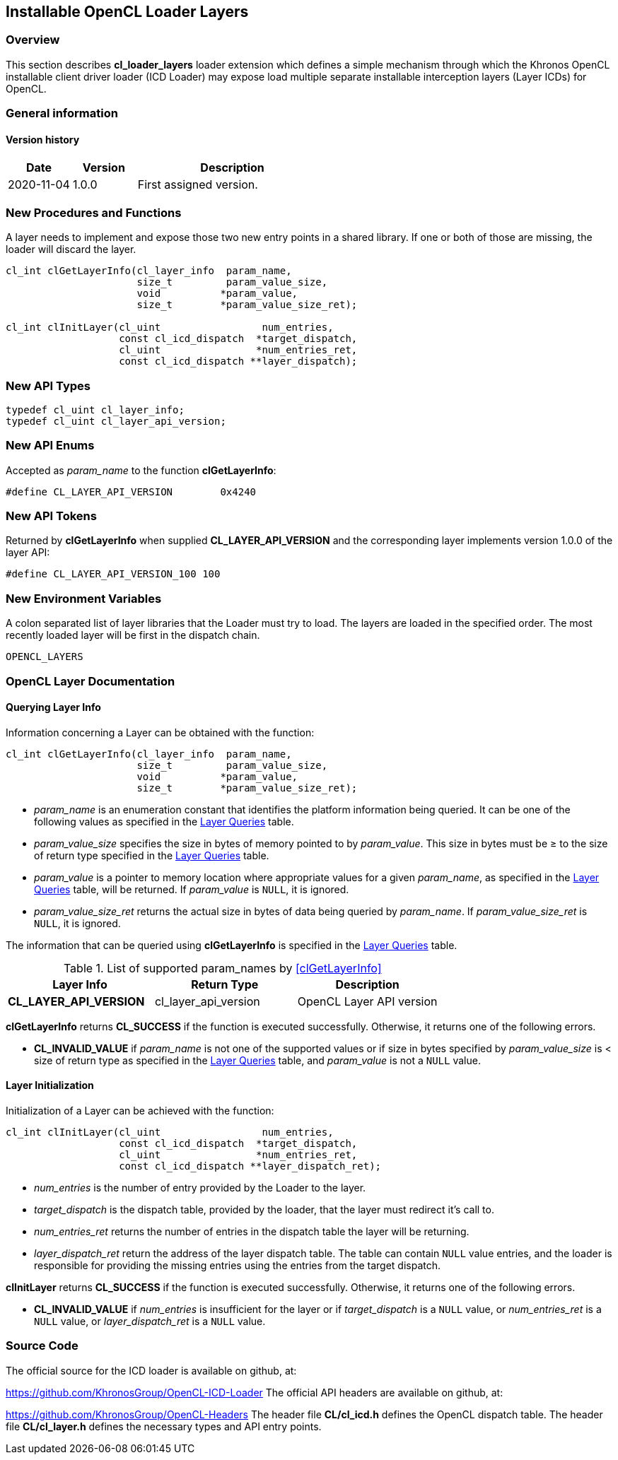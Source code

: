 // Copyright 2017-2020 The Khronos Group. This work is licensed under a
// Creative Commons Attribution 4.0 International License; see
// http://creativecommons.org/licenses/by/4.0/

[[cl_loader_layers-opencl]]
== Installable OpenCL Loader Layers

[[cl_loader_layers-overview]]
=== Overview

This section describes *cl_loader_layers* loader extension which defines
a simple mechanism through which the Khronos OpenCL installable client
driver loader (ICD Loader) may expose load multiple separate installable
interception layers (Layer ICDs) for OpenCL.

=== General information

==== Version history

[cols="1,1,3",options="header",]
|====
| *Date*     | *Version* | *Description*
| 2020-11-04 | 1.0.0     | First assigned version.
|====

[[cl_loader_layers-new-procedures-and-functions]]
=== New Procedures and Functions

A layer needs to implement and expose those two new entry points in
a shared library. If one or both of those are missing, the loader will
discard the layer.

[source,c]
----
cl_int clGetLayerInfo(cl_layer_info  param_name,
                      size_t         param_value_size,
                      void          *param_value,
                      size_t        *param_value_size_ret);

cl_int clInitLayer(cl_uint                 num_entries,
                   const cl_icd_dispatch  *target_dispatch,
                   cl_uint                *num_entries_ret,
                   const cl_icd_dispatch **layer_dispatch);
----

[[cl_loader_layers-new-api-types]]
=== New API Types

[source]
----
typedef cl_uint cl_layer_info;
typedef cl_uint cl_layer_api_version;
----

[[cl_loader_layers-new-enums]]
=== New API Enums

Accepted as _param_name_ to the function *clGetLayerInfo*:

[source,c]
----
#define CL_LAYER_API_VERSION        0x4240
----


[[cl_loader_layers-new-tokens]]
=== New API Tokens

Returned by *clGetLayerInfo* when supplied *CL_LAYER_API_VERSION*
and the corresponding layer implements version 1.0.0 of the layer
API:

[source,c]
----
#define CL_LAYER_API_VERSION_100 100
----

[[cl_loader_layers-new-environment-variables]]
=== New Environment Variables

A colon separated list of layer libraries that the Loader must try
to load. The layers are loaded in the specified order. The most recently
loaded layer will be first in the dispatch chain.

----
OPENCL_LAYERS
----

[[cl_loader_layers-documentation]]
=== OpenCL Layer Documentation

==== Querying Layer Info

[open,refpage='clGetLayerInfo',desc='Query information about an OpenCL layer',type='protos']
Information concerning a Layer can be obtained with the function:
[source,c]
----
cl_int clGetLayerInfo(cl_layer_info  param_name,
                      size_t         param_value_size,
                      void          *param_value,
                      size_t        *param_value_size_ret);
----

  * _param_name_ is an enumeration constant that identifies the platform
information being queried. It can be one of the following values as
specified in the <<layer-queries-table, Layer Queries>> table.
  * _param_value_size_ specifies the size in bytes of memory pointed to by
    _param_value_.
    This size in bytes must be ≥ to the size of return type specified in the
    <<layer-queries-table, Layer Queries>> table.
  * _param_value_ is a pointer to memory location where appropriate values for a
    given _param_name_, as specified in the <<layer-queries-table, Layer
    Queries>> table, will be returned.
    If _param_value_ is `NULL`, it is ignored.
  * _param_value_size_ret_ returns the actual size in bytes of data being
    queried by _param_name_.
    If _param_value_size_ret_ is `NULL`, it is ignored.

The information that can be queried using *clGetLayerInfo* is specified
in the <<layer-queries-table, Layer Queries>> table.

[[layer-queries-table]]
.List of supported param_names by <<clGetLayerInfo>>
[width="100%",cols="<34%,<33%,<33%",options="header"]
|====
| Layer Info | Return Type | Description
| *CL_LAYER_API_VERSION* | cl_layer_api_version | OpenCL Layer API version
|====

*clGetLayerInfo* returns *CL_SUCCESS* if the function is executed
successfully.
Otherwise, it returns one of the following errors.

  * *CL_INVALID_VALUE* if _param_name_ is not one of the supported values or
    if size in bytes specified by _param_value_size_ is < size of return
    type as specified in the <<layer-queries-table, Layer Queries>> table,
    and _param_value_ is not a `NULL` value.

==== Layer Initialization

[open,refpage='clInitLayer',desc='Initialize an OpenCL layer',type='protos']
Initialization of a Layer can be achieved with the function:
[source,c]

----
cl_int clInitLayer(cl_uint                 num_entries,
                   const cl_icd_dispatch  *target_dispatch,
                   cl_uint                *num_entries_ret,
                   const cl_icd_dispatch **layer_dispatch_ret);
----

  * _num_entries_ is the number of entry provided by the Loader to
    the layer.
  * _target_dispatch_ is the dispatch table, provided by the loader, that
    the layer must redirect it's call to.
  * _num_entries_ret_ returns the number of entries in the dispatch table the
    layer will be returning.
  * _layer_dispatch_ret_ return the address of the layer dispatch table. The
    table can contain `NULL` value entries, and the loader is responsible for
    providing the missing entries using the entries from the target dispatch.

*clInitLayer* returns *CL_SUCCESS* if the function is executed
successfully.
Otherwise, it returns one of the following errors.

  * *CL_INVALID_VALUE* if _num_entries_ is insufficient for the layer or if
    _target_dispatch_ is a `NULL` value, or _num_entries_ret_ is a `NULL`
    value, or _layer_dispatch_ret_ is a `NULL` value.

[[cl_loader_layers-source-code]]
=== Source Code

The official source for the ICD loader is available on github, at:

https://github.com/KhronosGroup/OpenCL-ICD-Loader
The official API headers are available on github, at:

https://github.com/KhronosGroup/OpenCL-Headers
The header file *CL/cl_icd.h* defines the OpenCL dispatch table.
The header file *CL/cl_layer.h* defines the necessary types
and API entry points.
